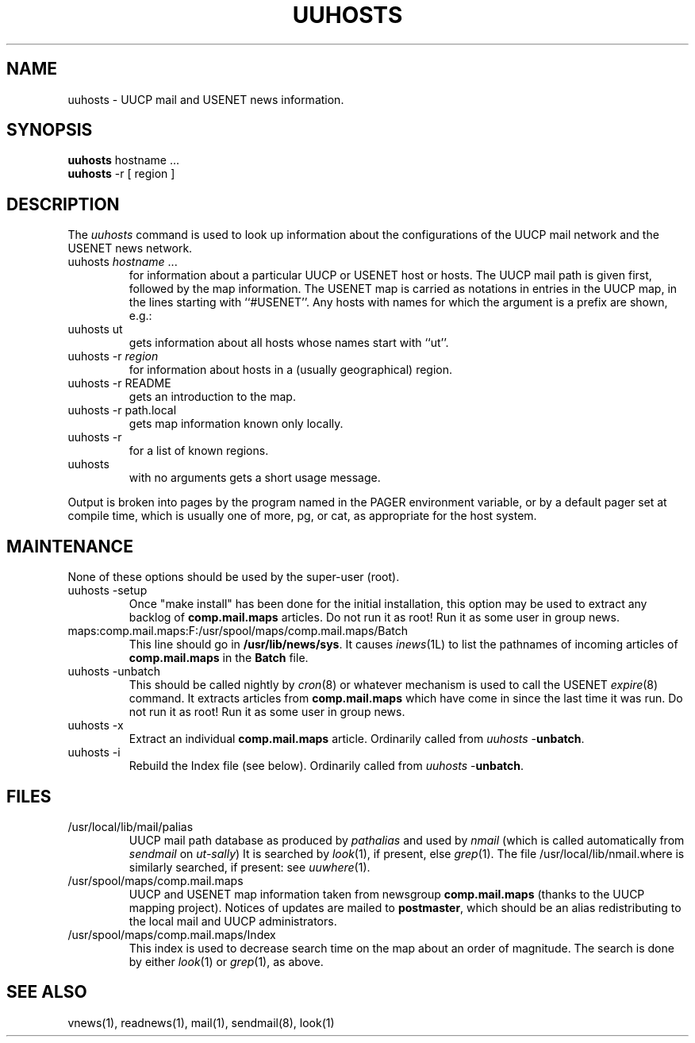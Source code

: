 .TH UUHOSTS 1L 85/11/04
.SH NAME
uuhosts \- UUCP mail and USENET news information.
.SH SYNOPSIS
.B
uuhosts
hostname ...
.br
.B
uuhosts
-r [ region ]
.SH DESCRIPTION
The \fIuuhosts\fP command is used to look up information about
the configurations of the UUCP mail network and the USENET news network.
.TP
uuhosts \fIhostname\fP ...
for information about a particular UUCP or USENET host or hosts.
The UUCP mail path is given first, followed by the map information.
The USENET map is carried as notations in entries in the UUCP map,
in the lines starting with ``#USENET''.
Any hosts with names for which the argument is a prefix are shown, e.g.:
.TP
uuhosts ut
gets information about all hosts whose names start with ``ut''.
.TP
uuhosts \-r \fIregion\fP
for information about hosts in a (usually geographical) region.
.TP
uuhosts \-r README
gets an introduction to the map.
.TP
uuhosts \-r path.local
gets map information known only locally.
.TP
uuhosts \-r
for a list of known regions.
.TP
uuhosts
with no arguments gets a short usage message.
.PP
Output is broken into pages by the program named in the PAGER environment
variable, or by a default pager set at compile time,
which is usually one of more, pg, or cat,
as appropriate for the host system.
.SH MAINTENANCE
None of these options should be used by the super-user (root).
.TP
uuhosts \-setup
Once "make\ install" has been done for the initial installation,
this option may be used to extract any backlog of \fBcomp.mail.maps\fP articles.
Do not run it as root!
Run it as some user in group news.
.TP
maps:comp.mail.maps:F:/usr/spool/maps/comp.mail.maps/Batch
This line should go in \fB/usr/lib/news/sys\fP.
It causes \fIinews\fP(1L) to list the pathnames of incoming articles of
\fBcomp.mail.maps\fP in the \fBBatch\fP file.
.TP
uuhosts \-unbatch
This should be called nightly by \fIcron\fP(8) or whatever mechanism is
used to call the USENET \fIexpire\fP(8) command.
It extracts articles from \fBcomp.mail.maps\fP which have
come in since the last time it was run.
Do not run it as root!
Run it as some user in group news.
.TP
uuhosts \-x
Extract an individual \fBcomp.mail.maps\fP article.
Ordinarily called from \fIuuhosts\fP\ \-\fBunbatch\fP.
.TP
uuhosts \-i
Rebuild the Index file (see below).
Ordinarily called from \fIuuhosts\fP\ \-\fBunbatch\fP.
.SH FILES
.TP
/usr/local/lib/mail/palias
UUCP mail path database as produced by \fIpathalias\fP and used by \fInmail\fP
(which is called automatically from \fIsendmail\fP on \fIut\-sally\fP)
It is searched by \fIlook\fP(1), if present, else \fIgrep\fP(1).
The file /usr/local/lib/nmail.where is similarly searched, if present:
see \fIuuwhere\fP(1).
.TP
/usr/spool/maps/comp.mail.maps
UUCP and USENET map information taken from newsgroup \fBcomp.mail.maps\fP
(thanks to the UUCP mapping project).
Notices of updates are mailed to \fBpostmaster\fP, which should be an alias
redistributing to the local mail and UUCP administrators.
.TP
/usr/spool/maps/comp.mail.maps/Index
This index is used to decrease search time on the map about an order
of magnitude.
The search is done by either \fIlook\fP(1) or \fIgrep\fP(1), as above.
.SH SEE ALSO
vnews(1), readnews(1), mail(1), sendmail(8), look(1)
